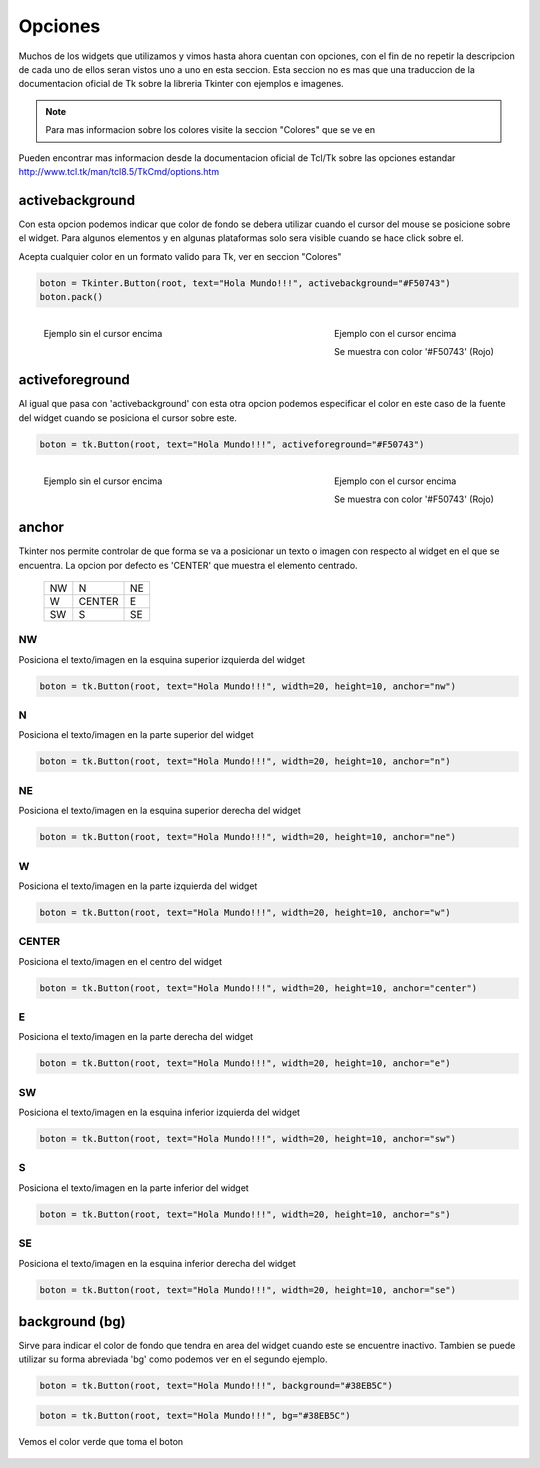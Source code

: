 .. _options:

Opciones
========

Muchos de los widgets que utilizamos y vimos hasta ahora cuentan con opciones, con el fin de no repetir la descripcion
de cada uno de ellos seran vistos uno a uno en esta seccion. Esta seccion no es mas que una traduccion de la
documentacion oficial de Tk sobre la libreria Tkinter con ejemplos e imagenes.

.. todo:: Enlazar con seccion para los colores

.. note::

    Para mas informacion sobre los colores visite la seccion "Colores" que se ve en

Pueden encontrar mas informacion desde la documentacion oficial de Tcl/Tk sobre las opciones estandar
`http://www.tcl.tk/man/tcl8.5/TkCmd/options.htm <http://www.tcl.tk/man/tcl8.5/TkCmd/options.htm>`_


.. _option-activebackground:

activebackground
----------------

Con esta opcion podemos indicar que color de fondo se debera utilizar cuando el cursor del mouse se posicione sobre el
widget. Para algunos elementos y en algunas plataformas solo sera visible cuando se hace click sobre el.

Acepta cualquier color en un formato valido para Tk, ver en seccion "Colores"

.. code-block:: python

    boton = Tkinter.Button(root, text="Hola Mundo!!!", activebackground="#F50743")
    boton.pack()

.. figure:: img/activebackground/basic_activebackground.png
    :alt: Ejemplo basico de activebackground
    :align: left

    Ejemplo sin el cursor encima

.. figure:: img/activebackground/basic_activebackground_oncursor.png
    :alt: Ejemplo basico de activebackground
    :align: right

    Ejemplo con el cursor encima

    Se muestra con color '#F50743' (Rojo)


.. _option-activeforeground:

activeforeground
----------------

Al igual que pasa con 'activebackground' con esta otra opcion podemos especificar el color en este caso de la fuente del
widget cuando se posiciona el cursor sobre este.

.. code-block:: python

    boton = tk.Button(root, text="Hola Mundo!!!", activeforeground="#F50743")

.. figure:: img/activeforeground/basic_activeforeground.png
    :alt: Ejemplo basico de activeforeground
    :align: left

    Ejemplo sin el cursor encima

.. figure:: img/activeforeground/basic_activeforeground_oncursor.png
    :alt: Ejemplo basico de activeforeground
    :align: right

    Ejemplo con el cursor encima

    Se muestra con color '#F50743' (Rojo)


.. _option-anchor:

anchor
------

Tkinter nos permite controlar de que forma se va a posicionar un texto o imagen con respecto al widget en el que se
encuentra. La opcion por defecto es 'CENTER' que muestra el elemento centrado.

  +----+----------+-------+
  | NW |  N       |    NE |
  +----+----------+-------+
  | W  |  CENTER  |    E  |
  +----+----------+-------+
  | SW |  S       |    SE |
  +----+----------+-------+


.. _option-anchor-nw:

NW
^^

Posiciona el texto/imagen en la esquina superior izquierda del widget

.. code-block:: python

    boton = tk.Button(root, text="Hola Mundo!!!", width=20, height=10, anchor="nw")

.. image:: img/anchor/anchor_nw.png
    :alt: Ejemplo anchor="nw"
    :align: center


.. _option-anchor-n:

N
^

Posiciona el texto/imagen en la parte superior del widget

.. code-block:: python

    boton = tk.Button(root, text="Hola Mundo!!!", width=20, height=10, anchor="n")

.. image:: img/anchor/anchor_n.png
    :alt: Ejemplo anchor="n"
    :align: center


.. _option-anchor-ne:

NE
^^

Posiciona el texto/imagen en la esquina superior derecha del widget

.. code-block:: python

    boton = tk.Button(root, text="Hola Mundo!!!", width=20, height=10, anchor="ne")

.. image:: img/anchor/anchor_ne.png
    :alt: Ejemplo anchor="ne"
    :align: center


.. _option-anchor-w:

W
^

Posiciona el texto/imagen en la parte izquierda del widget

.. code-block:: python

    boton = tk.Button(root, text="Hola Mundo!!!", width=20, height=10, anchor="w")

.. image:: img/anchor/anchor_w.png
    :alt: Ejemplo anchor="w"
    :align: center


.. _option-anchor-center:

CENTER
^^^^^^

Posiciona el texto/imagen en el centro del widget

.. code-block:: python

    boton = tk.Button(root, text="Hola Mundo!!!", width=20, height=10, anchor="center")

.. image:: img/anchor/anchor_center.png
    :alt: Ejemplo anchor="center"
    :align: center


.. _option-anchor-e:

E
^

Posiciona el texto/imagen en la parte derecha del widget

.. code-block:: python

    boton = tk.Button(root, text="Hola Mundo!!!", width=20, height=10, anchor="e")

.. image:: img/anchor/anchor_e.png
    :alt: Ejemplo anchor="e"
    :align: center


.. _option-anchor-sw:

SW
^^

Posiciona el texto/imagen en la esquina inferior izquierda del widget

.. code-block:: python

    boton = tk.Button(root, text="Hola Mundo!!!", width=20, height=10, anchor="sw")

.. image:: img/anchor/anchor_sw.png
    :alt: Ejemplo anchor="sw"
    :align: center


.. _option-anchor-s:

S
^

Posiciona el texto/imagen en la parte inferior del widget

.. code-block:: python

    boton = tk.Button(root, text="Hola Mundo!!!", width=20, height=10, anchor="s")

.. image:: img/anchor/anchor_s.png
    :alt: Ejemplo anchor="s"
    :align: center


.. _option-anchor-se:

SE
^^

Posiciona el texto/imagen en la esquina inferior derecha del widget

.. code-block:: python

    boton = tk.Button(root, text="Hola Mundo!!!", width=20, height=10, anchor="se")

.. image:: img/anchor/anchor_se.png
    :alt: Ejemplo anchor="se"
    :align: center


.. _option-background:

background (bg)
---------------

Sirve para indicar el color de fondo que tendra en area del widget cuando este se encuentre inactivo. Tambien se puede
utilizar su forma abreviada 'bg' como podemos ver en el segundo ejemplo.

.. code-block:: python

    boton = tk.Button(root, text="Hola Mundo!!!", background="#38EB5C")

.. code-block:: python

    boton = tk.Button(root, text="Hola Mundo!!!", bg="#38EB5C")

.. figure:: img/background/basic_background.png
    :alt: Ejemplo basico de background
    :align: center

    Vemos el color verde que toma el boton
